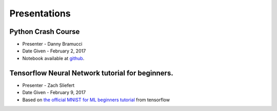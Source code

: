 .. title: Presentations
.. slug: presentations
.. date: February 10, 2017
.. tags: tutorials talks

=============
Presentations
=============

-------------------
Python Crash Course
-------------------
* Presenter - Danny Bramucci
* Date Given - February 2, 2017
* Notebook available at github__.

.. __: https://github.com/dbramucci/SIGAI-Python-Crash-Course

-------------------------------------------------
Tensorflow Neural Network tutorial for beginners.
-------------------------------------------------
* Presenter - Zach Sliefert
* Date Given - February 9, 2017
* Based on `the official MNIST for ML beginners tutorial`__ from tensorflow

.. __: https://www.tensorflow.org/tutorials/mnist/beginners/
